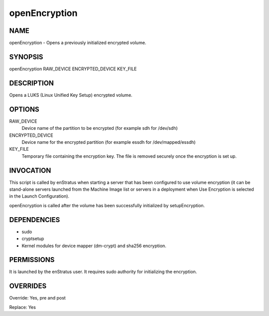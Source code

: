 
openEncryption
----------------

NAME
~~~~

openEncryption - Opens a previously initialized encrypted volume.

SYNOPSIS
~~~~~~~~

openEncryption RAW_DEVICE ENCRYPTED_DEVICE KEY_FILE

DESCRIPTION
~~~~~~~~~~~

Opens a LUKS (Linux Unified Key Setup) encrypted volume.

OPTIONS
~~~~~~~

RAW_DEVICE
	Device name of the partition to be encrypted (for example sdh for /dev/sdh)	

ENCRYPTED_DEVICE
	Device name for the encrypted partition (for example essdh for /dev/mapped/essdh)

KEY_FILE
	Temporary file containing the encryption key. The file is removed securely once the encryption is set up.	

INVOCATION
~~~~~~~~~~

This script is called by enStratus when starting a server that has been configured to use volume encryption 
(it can be stand-alone servers launched from the Machine Image list or servers in a deployment when 
Use Encryption is selected in the Launch Configuration).

openEncryption is called after the volume has been successfully initialized by setupEncryption.


DEPENDENCIES
~~~~~~~~~~~~

* sudo
* cryptsetup
* Kernel modules for device mapper (dm-crypt) and sha256 encryption.

PERMISSIONS
~~~~~~~~~~~

It is launched by the enStratus user. It requires sudo authority for initializing the encryption.


OVERRIDES
~~~~~~~~~

Override: Yes, pre and post

Replace: Yes
